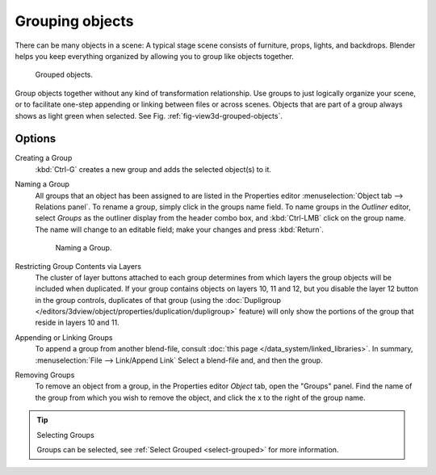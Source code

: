 
****************
Grouping objects
****************

There can be many objects in a scene: A typical stage scene consists of furniture, props,
lights, and backdrops.
Blender helps you keep everything organized by allowing you to group like objects together.

.. _fig-view3d-grouped-objects:

.. figure:: /images/3dview_objects_grouped.png

   Grouped objects.


Group objects together without any kind of transformation relationship.
Use groups to just logically organize your scene,
or to facilitate one-step appending or linking between files or across scenes.
Objects that are part of a group always shows as light green when selected.
See Fig. :ref:`fig-view3d-grouped-objects`.


Options
=======

Creating a Group
   :kbd:`Ctrl-G` creates a new group and adds the selected object(s) to it.
Naming a Group
   All groups that an object has been assigned to are listed in the Properties editor
   :menuselection:`Object tab --> Relations panel`.
   To rename a group, simply click in the groups name field. To name groups in the *Outliner* editor,
   select *Groups* as the outliner display from the header combo box, and :kbd:`Ctrl-LMB` click on the group name.
   The name will change to an editable field; make your changes and press :kbd:`Return`.

   .. figure:: /images/modeling-objects-grouping-objprop.png

      Naming a Group.

Restricting Group Contents via Layers
   The cluster of layer buttons attached to each group determines from
   which layers the group objects will be included when duplicated.
   If your group contains objects on layers 10, 11 and 12,
   but you disable the layer 12 button in the group controls, duplicates of that group (using the
   :doc:`Dupligroup </editors/3dview/object/properties/duplication/dupligroup>`
   feature) will only show the portions of the group that reside in layers 10 and 11.
Appending or Linking Groups
   To append a group from another blend-file,
   consult :doc:`this page </data_system/linked_libraries>`.
   In summary, :menuselection:`File --> Link/Append Link` Select a blend-file and, and then the group.
Removing Groups
   To remove an object from a group, in the Properties editor *Object* tab, open the "Groups" panel.
   Find the name of the group from which you wish to remove the object,
   and click the x to the right of the group name.

.. tip:: Selecting Groups

   Groups can be selected, see :ref:`Select Grouped <select-grouped>` for more information.

